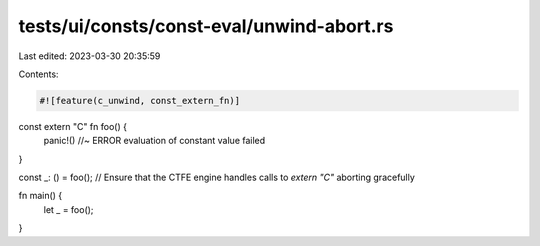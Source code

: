 tests/ui/consts/const-eval/unwind-abort.rs
==========================================

Last edited: 2023-03-30 20:35:59

Contents:

.. code-block:: rs

    #![feature(c_unwind, const_extern_fn)]

const extern "C" fn foo() {
    panic!() //~ ERROR evaluation of constant value failed
}

const _: () = foo();
// Ensure that the CTFE engine handles calls to `extern "C"` aborting gracefully

fn main() {
    let _ = foo();
}


